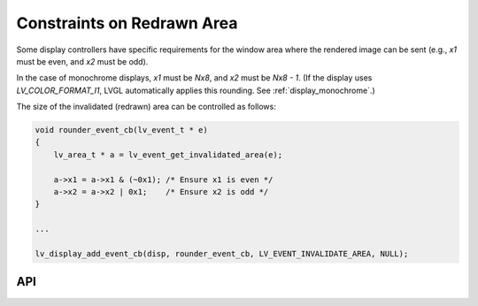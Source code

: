 .. _display_redraw_area:

===========================
Constraints on Redrawn Area
===========================

Some display controllers have specific requirements for the window area where the
rendered image can be sent (e.g., `x1` must be even, and `x2` must be odd).

In the case of monochrome displays, `x1` must be `Nx8`, and `x2` must be `Nx8 - 1`.
(If the display uses `LV_COLOR_FORMAT_I1`, LVGL automatically applies this rounding.
See :ref:`display_monochrome`.)

The size of the invalidated (redrawn) area can be controlled as follows:

.. code-block:: c

    void rounder_event_cb(lv_event_t * e)
    {
        lv_area_t * a = lv_event_get_invalidated_area(e);

        a->x1 = a->x1 & (~0x1); /* Ensure x1 is even */
        a->x2 = a->x2 | 0x1;    /* Ensure x2 is odd */
    }

    ...

    lv_display_add_event_cb(disp, rounder_event_cb, LV_EVENT_INVALIDATE_AREA, NULL);



API
***

.. API equals:
    lv_event_get_invalidated_area
